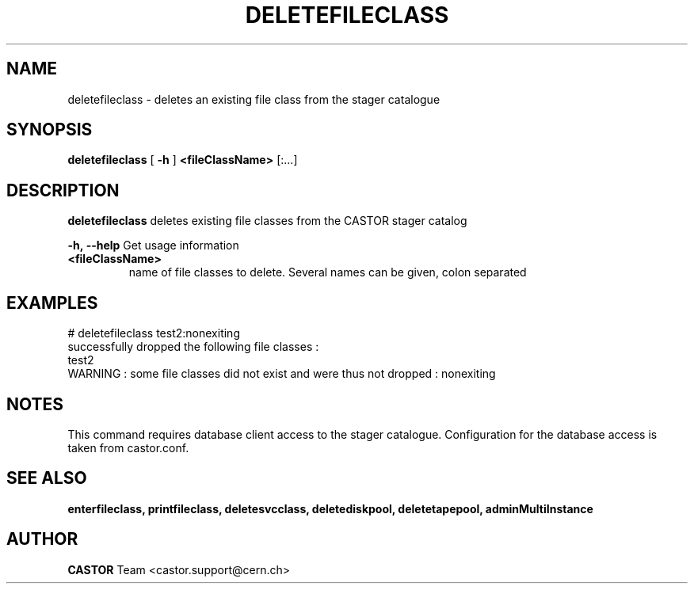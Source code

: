 .TH DELETEFILECLASS 1 "2011" CASTOR "stager catalogue administrative commands"
.SH NAME
deletefileclass \- deletes an existing file class from the stager catalogue

.SH SYNOPSIS
.B deletefileclass
[
.BI -h
]
.BI <fileClassName>
[:...]

.SH DESCRIPTION
.B deletefileclass
deletes existing file classes from the CASTOR stager catalog
.LP
.BI \-h,\ \-\-help
Get usage information
.TP
.BI <fileClassName>
name of file classes to delete. Several names can be given, colon separated

.SH EXAMPLES
.nf
.ft CW
# deletefileclass test2:nonexiting
successfully dropped the following file classes :
  test2
WARNING : some file classes did not exist and were thus not dropped : nonexiting

.SH NOTES
This command requires database client access to the stager catalogue.
Configuration for the database access is taken from castor.conf.

.SH SEE ALSO
.BR enterfileclass,
.BR printfileclass,
.BR deletesvcclass,
.BR deletediskpool,
.BR deletetapepool,
.BR adminMultiInstance

.SH AUTHOR
\fBCASTOR\fP Team <castor.support@cern.ch>
